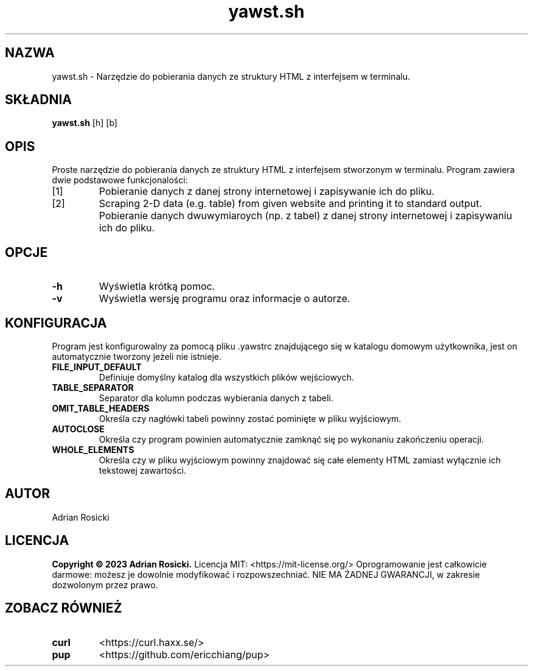 .TH yawst.sh 1
.SH NAZWA
yawst.sh \- Narzędzie do pobierania danych ze struktury HTML z interfejsem w terminalu. 
.SH SKŁADNIA
.B yawst.sh
[h]
[b]
.SH OPIS
Proste narzędzie do pobierania danych ze struktury HTML z interfejsem stworzonym w terminalu. Program zawiera dwie podstawowe funkcjonalości: 
.IP [1]
Pobieranie danych z danej strony internetowej i zapisywanie ich do pliku.
.IP [2]
Scraping 2-D data (e.g. table) from given website and printing it to standard output.
Pobieranie danych dwuwymiaroych (np. z tabel) z danej strony internetowej i zapisywaniu ich do pliku.
.SH OPCJE
.TP
.B \-h
Wyświetla krótką pomoc.
.TP
.B \-v
Wyświetla wersję programu oraz informacje o autorze.
.SH KONFIGURACJA
Program jest konfigurowalny za pomocą pliku .yawstrc znajdującego się w katalogu domowym użytkownika, jest on automatycznie tworzony jeżeli nie istnieje.
.TP
.B FILE_INPUT_DEFAULT
Definiuje domyślny katalog dla wszystkich plików wejściowych.
.TP
.B TABLE_SEPARATOR
Separator dla kolumn podczas wybierania danych z tabeli.
.TP
.B OMIT_TABLE_HEADERS
Określa czy nagłówki tabeli powinny zostać pominięte w pliku wyjściowym.
.TP
.B AUTOCLOSE
Określa czy program powinien automatycznie zamknąć się po wykonaniu zakończeniu operacji.
.TP
.B WHOLE_ELEMENTS
Określa czy w pliku wyjściowym powinny znajdować się całe elementy HTML zamiast wyłącznie ich tekstowej zawartości.
.SH AUTOR
Adrian Rosicki
.SH LICENCJA
.B Copyright © 2023 Adrian Rosicki.
Licencja MIT: <https://mit-license.org/>
Oprogramowanie jest całkowicie darmowe: możesz je dowolnie modyfikować i rozpowszechniać. NIE MA ŻADNEJ GWARANCJI, w zakresie dozwolonym przez prawo.
.SH ZOBACZ RÓWNIEŻ
.TP
.BR curl
<https://curl.haxx.se/>
.TP
.BR pup
<https://github.com/ericchiang/pup>

